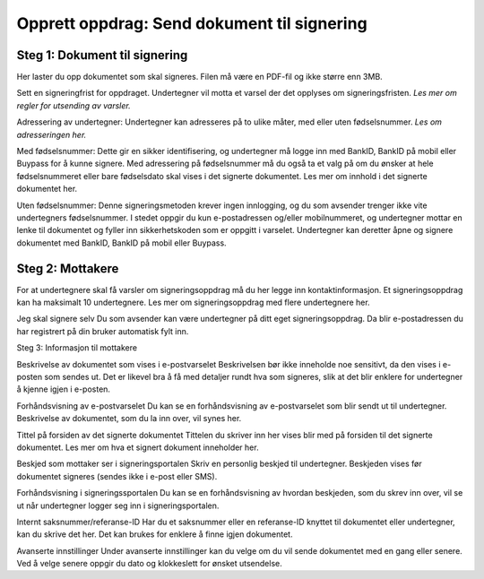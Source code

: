 Opprett oppdrag: Send dokument til signering
============================================

Steg 1: Dokument til signering
______________________________

Her laster du opp dokumentet som skal signeres. Filen må være en PDF-fil og ikke større enn 3MB. 

Sett en signeringfrist for oppdraget. Undertegner vil motta et varsel der det opplyses om signeringsfristen. 
*Les mer om regler for utsending av varsler.* 

Adressering av undertegner: Undertegner kan adresseres på to ulike måter, med eller uten fødselsnummer. *Les om adresseringen her.*

Med fødselsnummer: Dette gir en sikker identifisering, og undertegner må logge inn med BankID, BankID på mobil eller Buypass for å kunne signere. 
Med adressering på fødselsnummer må du også ta et valg på om du ønsker at hele fødselsnummeret eller bare fødselsdato skal vises i det signerte dokumentet. Les mer om innhold i det signerte dokumentet her. 

Uten fødselsnummer: Denne signeringsmetoden krever ingen innlogging, og du som avsender trenger ikke vite undertegners fødselsnummer. I stedet oppgir du kun e-postadressen og/eller mobilnummeret, og undertegner mottar en lenke til dokumentet og fyller inn sikkerhetskoden som er oppgitt i varselet. Undertegner kan deretter åpne og signere dokumentet med BankID, BankID på mobil eller Buypass. 


Steg 2: Mottakere
_________________

For at undertegnere skal få varsler om signeringsoppdrag må du her legge inn kontaktinformasjon. Et signeringsoppdrag kan ha maksimalt 10 undertegnere. Les mer om signeringsoppdrag med flere undertegnere her. 

Jeg skal signere selv
Du som avsender kan være undertegner på ditt eget signeringsoppdrag. Da blir e-postadressen du har registrert på din bruker automatisk fylt inn. 

Steg 3: Informasjon til mottakere

Beskrivelse av dokumentet som vises i e-postvarselet
Beskrivelsen bør ikke inneholde noe sensitivt, da den vises i e-posten som sendes ut. Det er likevel bra å få med detaljer rundt hva som signeres, slik at det blir enklere for undertegner å kjenne igjen i e-posten. 

Forhåndsvisning av e-postvarselet
Du kan se en forhåndsvisning av e-postvarselet som blir sendt ut til undertegner.  Beskrivelse av dokumentet, som du la inn over, vil synes her. 

Tittel på forsiden av det signerte dokumentet
Tittelen du skriver inn her vises blir med på forsiden til det signerte dokumentet. Les mer om hva et signert dokument inneholder her. 

Beskjed som mottaker ser i signeringsportalen
Skriv en personlig beskjed til undertegner. Beskjeden vises før dokumentet signeres (sendes ikke i e-post eller SMS).

Forhåndsvisning i signeringssportalen
Du kan se en forhåndsvisning av hvordan beskjeden, som du skrev inn over, vil se ut når undertegner logger seg inn i signeringsportalen. 

Internt saksnummer/referanse-ID
Har du et saksnummer eller en referanse-ID knyttet til dokumentet eller undertegner, kan du skrive det her. Det kan brukes for enklere å finne igjen dokumentet. 

Avanserte innstillinger
Under avanserte innstillinger kan du velge om du vil sende dokumentet med en gang eller senere. Ved å velge senere oppgir du dato og klokkeslett for ønsket utsendelse. 
